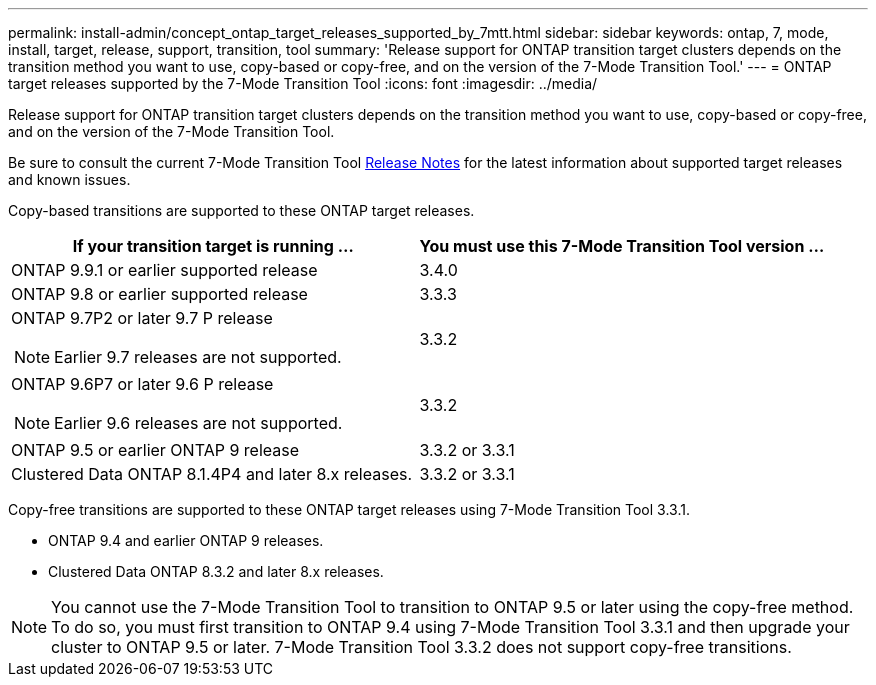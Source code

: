---
permalink: install-admin/concept_ontap_target_releases_supported_by_7mtt.html
sidebar: sidebar
keywords: ontap, 7, mode, install, target, release, support, transition, tool
summary: 'Release support for ONTAP transition target clusters depends on the transition method you want to use, copy-based or copy-free, and on the version of the 7-Mode Transition Tool.'
---
= ONTAP target releases supported by the 7-Mode Transition Tool
:icons: font
:imagesdir: ../media/

//
//update release notes to github link
//added 3.4.0 row
//

[.lead]
Release support for ONTAP transition target clusters depends on the transition method you want to use, copy-based or copy-free, and on the version of the 7-Mode Transition Tool.

Be sure to consult the current 7-Mode Transition Tool link:http://docs.netapp.com/us-en/ontap-7mode-transition/releasenotes.html[Release Notes] for the latest information about supported target releases and known issues.

Copy-based transitions are supported to these ONTAP target releases.

[options="header"]
|===
| If your transition target is running ...| You must use this 7-Mode Transition Tool version ...
a|
ONTAP 9.9.1 or earlier supported release
a|
3.4.0
a|
ONTAP 9.8 or earlier supported release
a|
3.3.3
a|
ONTAP 9.7P2 or later 9.7 P release

NOTE: Earlier 9.7 releases are not supported.

a|
3.3.2
a|
ONTAP 9.6P7 or later 9.6 P release

NOTE: Earlier 9.6 releases are not supported.

a|
3.3.2
a|
ONTAP 9.5 or earlier ONTAP 9 release
a|
3.3.2 or 3.3.1
a|
Clustered Data ONTAP 8.1.4P4 and later 8.x releases.
a|
3.3.2 or 3.3.1
|===
Copy-free transitions are supported to these ONTAP target releases using 7-Mode Transition Tool 3.3.1.

* ONTAP 9.4 and earlier ONTAP 9 releases.
* Clustered Data ONTAP 8.3.2 and later 8.x releases.

NOTE: You cannot use the 7-Mode Transition Tool to transition to ONTAP 9.5 or later using the copy-free method. To do so, you must first transition to ONTAP 9.4 using 7-Mode Transition Tool 3.3.1 and then upgrade your cluster to ONTAP 9.5 or later. 7-Mode Transition Tool 3.3.2 does not support copy-free transitions.
